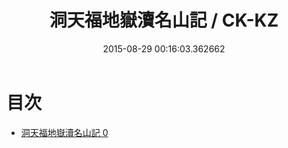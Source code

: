 #+TITLE: 洞天福地嶽瀆名山記 / CK-KZ

#+DATE: 2015-08-29 00:16:03.362662
* 目次
 - [[file:KR5b0304_000.txt][洞天福地嶽瀆名山記 0]]
